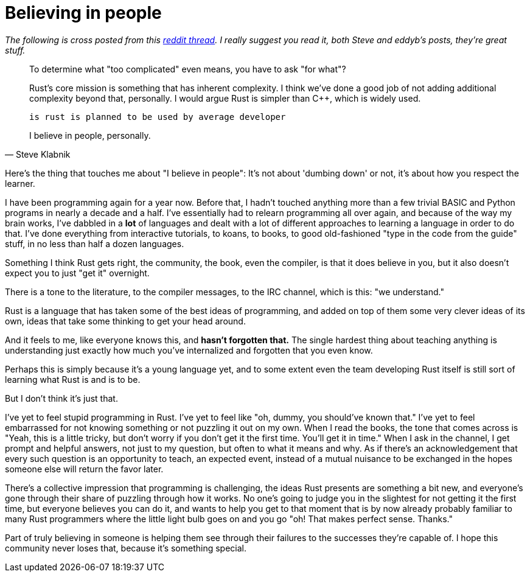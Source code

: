 = Believing in people
:hp-tags: Rust, learning

_The following is cross posted from this https://www.reddit.com/r/rust/comments/3cl12r/is_rust_too_complicated/csxcbt1?context=1[reddit thread]. I really suggest you read it, both Steve and eddyb's posts, they're great stuff._

[quote, Steve Klabnik]
____
To determine what "too complicated" even means, you have to ask "for what"?

Rust's core mission is something that has inherent complexity. I think we've done a good job of not adding additional complexity beyond that, personally. I would argue Rust is simpler than C++, which is widely used.

    is rust is planned to be used by average developer

I believe in people, personally.
____


Here's the thing that touches me about "I believe in people": It's not about 'dumbing down' or not, it's about how you respect the learner.

I have been programming again for a year now. Before that, I hadn't touched anything more than a few trivial BASIC and Python programs in nearly a decade and a half. I've essentially had to relearn programming all over again, and because of the way my brain works, I've dabbled in a *lot* of languages and dealt with a lot of different approaches to learning a language in order to do that. I've done everything from interactive tutorials, to koans, to books, to good old-fashioned "type in the code from the guide" stuff, in no less than half a dozen languages.

Something I think Rust gets right, the community, the book, even the compiler, is that it does believe in you, but it also doesn't expect you to just "get it" overnight. 

There is a tone to the literature, to the compiler messages, to the IRC channel, which is this: "we understand." 

Rust is a language that has taken some of the best ideas of programming, and added on top of them some very clever ideas of its own, ideas that take some thinking to get your head around. 

And it feels to me, like everyone knows this, and *hasn't forgotten that.* The single hardest thing about teaching anything is understanding just exactly how much you've internalized and forgotten that you even know.

Perhaps this is simply because it's a young language yet, and to some extent even the team developing Rust itself is still sort of learning what Rust is and is to be.

But I don't think it's just that. 

I've yet to feel stupid programming in Rust. I've yet to feel like "oh, dummy, you should've known that." I've yet to feel embarrassed for not knowing something or not puzzling it out on my own. When I read the books, the tone that comes across is "Yeah, this is a little tricky, but don't worry if you don't get it the first time. You'll get it in time." When I ask in the channel, I get prompt and helpful answers, not just to my question, but often to what it means and why. As if there's an acknowledgement that every such question is an opportunity to teach, an expected event, instead of a mutual nuisance to be exchanged in the hopes someone else will return the favor later.

There's a collective impression that programming is challenging, the ideas Rust presents are something a bit new, and everyone's gone through their share of puzzling through how it works. No one's going to judge you in the slightest for not getting it the first time, but everyone believes you can do it, and wants to help you get to that moment that is by now already probably familiar to many Rust programmers where the little light bulb goes on and you go "oh! That makes perfect sense. Thanks."

Part of truly believing in someone is helping them see through their failures to the successes they're capable of. I hope this community never loses that, because it's something special.